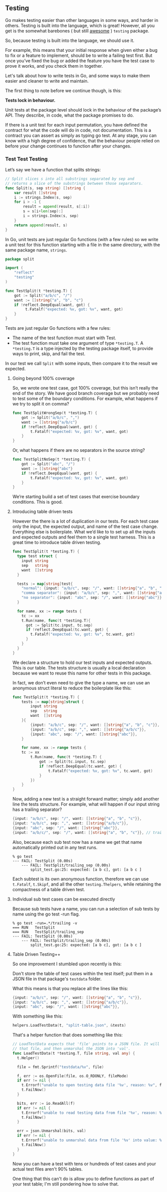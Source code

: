 ** Testing
Go makes testing easier than other languages in some ways, and harder in
others. Testing is built into the language, which is great! However, all you get
is the somewhat barebones ( but still _awesome_ ) =testing= package.

So, because testing is built into the language, we should use it.

For example, this means that your initial response when given either a bug to
fix or a feature to implement, should be to write a failing test first. But once
you’ve fixed the bug or added the feature you have the test case to prove it
works, and you check them in together.

Let's talk about how to write tests in Go, and some ways to make them easier and
cleaner to write and maintain.

The first thing to note before we continue though, is this:

*Tests lock in behaviour.*

Unit tests at the package level should lock in the behaviour of the package’s
API. They describe, in code, what the package promises to do.

If there is a unit test for each input permutation, you have defined the
contract for what the code will do in code, not documentation. This is a
contract you can assert as simply as typing go test. At any stage, you can know
with a high degree of confidence, that the behaviour people relied on before
your change continues to function after your changes.

*** Test Test Testing
Let’s say we have a function that splits strings:

#+BEGIN_SRC go
// Split slices s into all substrings separated by sep and
// returns a slice of the substrings between those separators.
func Split(s, sep string) []string {
    var result []string
    i := strings.Index(s, sep)
    for i > -1 {
        result = append(result, s[:i])
        s = s[i+len(sep):]
        i = strings.Index(s, sep)
    }
    return append(result, s)
}
#+END_SRC

In Go, unit tests are just regular Go functions (with a few rules) so we write a
unit test for this function starting with a file in the same directory, with the
same package name, =strings=.

#+BEGIN_SRC go
package split

import (
    "reflect"
    "testing"
)

func TestSplit(t *testing.T) {
    got := Split("a/b/c", "/")
    want := []string{"a", "b", "c"}
    if !reflect.DeepEqual(want, got) {
         t.Fatalf("expected: %v, got: %v", want, got)
    }
}
#+END_SRC

Tests are just regular Go functions with a few rules:

 - The name of the test function must start with Test.
 - The test function must take one argument of type =*testing.T=. A =*testing.T= is
   a type injected by the testing package itself, to provide ways to print,
   skip, and fail the test.

In our test we call =Split= with some inputs, then compare it to the result we
expected.

**** Going beyond 100% coverage

So, we wrote one test case, got 100% coverage, but this isn’t really the end of
the story. We have good branch coverage but we probably need to test some of the
boundary conditions. For example, what happens if we try to split it on comma?

#+BEGIN_SRC go
func TestSplitWrongSep(t *testing.T) {
    got := Split("a/b/c", ",")
    want := []string{"a/b/c"}
    if !reflect.DeepEqual(want, got) {
        t.Fatalf("expected: %v, got: %v", want, got)
    }
}
#+END_SRC

Or, what happens if there are no separators in the source string?

#+BEGIN_SRC go
func TestSplitNoSep(t *testing.T) {
    got := Split("abc", "/")
    want := []string{"abc"}
    if !reflect.DeepEqual(want, got) {
        t.Fatalf("expected: %v, got: %v", want, got)
    }
}
#+END_SRC

We’re starting build a set of test cases that exercise boundary conditions. This
is good.

**** Introducing table driven tests

However the there is a lot of duplication in our tests. For each test case only
the input, the expected output, and name of the test case change. Everything
else is boilerplate. What we’d like to to set up all the inputs and expected
outputs and feel them to a single test harness. This is a great time to
introduce table driven testing.

#+BEGIN_SRC go
  func TestSplit(t *testing.T) {
    type test struct {
      input string
      sep   string
      want  []string
    }

    tests := map[string]test{
      "normal": {input: "a/b/c", sep: "/", want: []string{"a", "b", "c"}},
      "comma separator": {input: "a/b/c", sep: ",", want: []string{"a/b/c"}},
      "no separator": {input: "abc", sep: "/", want: []string{"abc"}},
    }

    for name, xx := range tests {
      tc := xx
      t.Run(name, func(t *testing.T){
        got := Split(tc.input, tc.sep)
        if !reflect.DeepEqual(tc.want, got) {
          t.Fatalf("expected: %v, got: %v", tc.want, got)
        }
      }
    }
  }
#+END_SRC

We declare a structure to hold our test inputs and expected outputs. This is our
table. The tests structure is usually a local declaration because we want to
reuse this name for other tests in this package.

In fact, we don’t even need to give the type a name, we can use an anonymous
struct literal to reduce the boilerplate like this:

#+BEGIN_SRC go
func TestSplit(t *testing.T) {
    tests := map[string]struct {
        input string
        sep   string
        want  []string
    }{
        {input: "a/b/c", sep: "/", want: []string{"a", "b", "c"}},
        {input: "a/b/c", sep: ",", want: []string{"a/b/c"}},
        {input: "abc", sep: "/", want: []string{"abc"}},
    } 

    for name, xx := range tests {
    tc := xx
        t.Run(name, func(t *testing.T) {
            got := Split(tc.input, tc.sep)
            if !reflect.DeepEqual(tc.want, got) {
                t.Fatalf("expected: %v, got: %v", tc.want, got)
            }
        })
    }
}
#+END_SRC

Now, adding a new test is a straight forward matter; simply add another line the
tests structure. For example, what will happen if our input string has a
trailing separator?

#+BEGIN_SRC go
{input: "a/b/c", sep: "/", want: []string{"a", "b", "c"}},
{input: "a/b/c", sep: ",", want: []string{"a/b/c"}},
{input: "abc", sep: "/", want: []string{"abc"}},
{input: "a/b/c/", sep: "/", want: []string{"a", "b", "c"}}, // trailing sep
#+END_SRC

Also, because each sub test now has a name we get that name automatically printed out in any test runs.

#+BEGIN_SRC
% go test
--- FAIL: TestSplit (0.00s)
    --- FAIL: TestSplit/trailing_sep (0.00s)
        split_test.go:25: expected: [a b c], got: [a b c ]
#+END_SRC

Each subtest is its own anonymous function, therefore we can use =t.Fatalf=,
=t.Skipf=, and all the other =testing.Thelpers=, while retaining the compactness of
a table driven test.

**** Individual sub test cases can be executed directly

Because sub tests have a name, you can run a selection of sub tests by name using the go test -run flag.

#+BEGIN_SRC
% go test -run=.*/trailing -v
=== RUN   TestSplit
=== RUN   TestSplit/trailing_sep
--- FAIL: TestSplit (0.00s)
    --- FAIL: TestSplit/trailing_sep (0.00s)
        split_test.go:25: expected: [a b c], got: [a b c ]
#+END_SRC

**** Table Driven Testing++
So one improvement I stumbled upon recently is this:

Don't store the table of test cases within the test itself; put them in a JSON
file in that package's =testdata= folder.

What this means is that you replace all the lines like this:

#+BEGIN_SRC go
        {input: "a/b/c", sep: "/", want: []string{"a", "b", "c"}},
        {input: "a/b/c", sep: ",", want: []string{"a/b/c"}},
        {input: "abc", sep: "/", want: []string{"abc"}},
#+END_SRC

With something like this:

#+BEGIN_SRC go
helpers.LoadTestData(t, "split-table.json", &tests)
#+END_SRC

That's a helper function that does something like this:

#+BEGIN_SRC go
  // LoadTestData expects that 'file' points to a JSON file. It will open and read
  // that file, and then unmarshal the JSON into 'val'.
  func LoadTestData(t *testing.T, file string, val any) {
    t.Helper()

    file = fmt.Sprintf("testdata/%v", file)

    f, err := os.OpenFile(file, os.O_RDONLY, fileMode)
    if err != nil {
      t.Errorf("unable to open testing data file '%v', reason: %v", file, err)
      t.FailNow()
    }

    bits, err := io.ReadAll(f)
    if err != nil {
      t.Errorf("unable to read testing data from file '%v', reason: %v", file, err)
      t.FailNow()
    }

    err = json.Unmarshal(bits, val)
    if err != nil {
      t.Errorf("unable to unmarshal data from file '%v' into value: %v", file, err)
      t.FailNow()
    }
  }
#+END_SRC

Now you can have a test with tens or hundreds of test cases and your actual test
files aren't 90% tables.

One thing that this can't do is allow you to define functions as part of your
test table; I'm still pondering how to solve that.

*** Benchmarks                                                   :noexport:
https://dave.cheney.net/2013/06/30/how-to-write-benchmarks-in-go

*** Examples                                                     :noexport:
 
